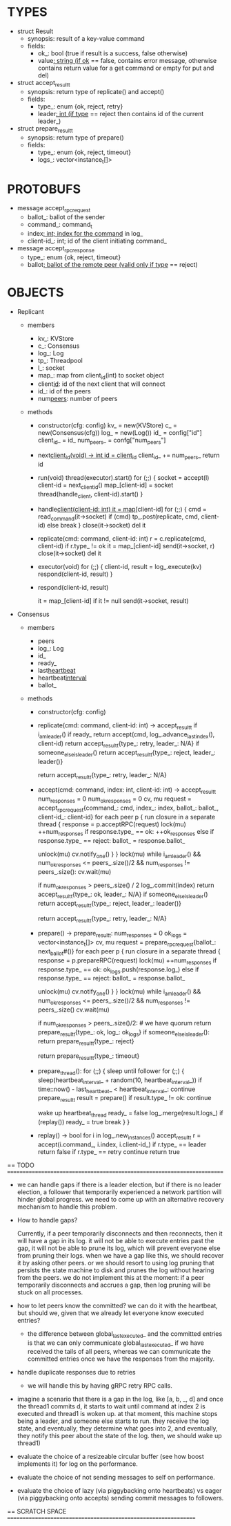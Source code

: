 * TYPES

- struct Result
  - synopsis: result of a key-value command
  - fields:
    - ok_: bool (true if result is a success, false otherwise)
    - value_: string (if ok_ == false, contains error message, otherwise
      contains return value for a get command or empty for put and del)

- struct accept_result_t
  - synopsis: return type of replicate() and accept()
  - fields:
    - type_: enum {ok, reject, retry}
    - leader_: int (if type_ == reject then contains id of the current leader_)

- struct prepare_result_t
  - synopsis: return type of prepare()
  - fields:
    - type_: enum {ok, reject, timeout}
    - logs_: vector<instance_t[]>

* PROTOBUFS

- message accept_rpc_request
  - ballot_: ballot of the sender
  - command_: command_t
  - index_: int; index for the command_ in log_
  - client-id_: int; id of the client initiating command_

- message accept_rpc_response
  - type_: enum {ok, reject, timeout}
  - ballot_: ballot of the remote peer (valid only if type_ == reject)

* OBJECTS

- Replicant

  - members
    - kv_: KVStore
    - c_: Consensus
    - log_: Log
    - tp_: Threadpool
    - l_: socket
    - map_: map from client_id(int) to socket object
    - client_id_: id of the next client that will connect
    - id_: id of the peers
    - num_peers_: number of peers

  - methods

    - constructor(cfg: config)
      kv_ = new(KVStore)
      c_ = new(Consensus(cfg))
      log_ = new(Log())
      id_ = config["id"]
      client_id_ = id_
      num_peers_ = confg["num_peers"]

    - next_client_id(void) -> int
      id = client_id_
      client_id_ += num_peers_
      return id

    - run(void)
      thread(executor).start()
      for (;;) {
        socket = accept(l)
        client-id = next_client_id()
        map_[client-id] = socket
        thread(handle_client, client-id).start()
      }

    - handle_client(client-id: int)
      it = map_[client-id]
      for (;;) {
        cmd = read_command(it->socket)
        if (cmd)
          tp_.post(replicate, cmd, client-id)
        else
          break
      }
      close(it->socket)
      del it

    - replicate(cmd: command, client-id: int)
      r = c.replicate(cmd, client-id)
      if r.type_ != ok
        it = map_[client-id]
        send(it->socket, r)
        close(it->socket)
        del it

    - executor(void)
      for (;;) {
        client-id, result = log_.execute(kv)
        respond(client-id, result)
      }

    - respond(client-id, result)
      # responds to the client with the result of the command execution. this
      # function will respond to the client only if the client originally sent
      # the request to this peer when it was a leader. this constraint is
      # implicitly enforced by having each peer assign a unique id to each
      # client.
      it = map_[client-id]
      if it != null
        send(it->socket, result)

- Consensus

  - members
    - peers
    - log_: Log
    - id_
    - ready_
    - last_heartbeat_
    - heartbeat_interval_
    - ballot_

  - methods

    - constructor(cfg: config)

    - replicate(cmd: command, client-id: int) -> accept_result_t
      if i_am_leader()
        if ready_
          return accept(cmd, log_.advance_last_index(), client-id)
        return accept_result_t{type_: retry, leader_: N/A}
      if someone_else_is_leader()
        return accept_result_t{type_: reject, leader_: leader()}
      # election in progress
      return accept_result_t{type_: retry, leader_: N/A}

    - accept(cmd: command, index: int, client-id: int) -> accept_result_t
      num_responses = 0
      num_ok_responses = 0
      cv, mu
      request = accept_rpc_request{command_: cmd,
                                   index_: index,
                                   ballot_: ballot_,
                                   client-id_: client-id}
      for each peer p {
        run closure in a separate thread {
          response = p.acceptRPC(request)
          lock(mu)
          ++num_responses
          if response.type_ == ok:
            ++ok_responses
          else if response.type_ == reject:
            ballot_ = response.ballot_
          # else it is a timeout error; we do nothing
          unlock(mu)
          cv.notify_one()
        }
      }
      lock(mu)
      while i_am_leader() &&
            num_ok_responses <= peers_.size()/2 &&
            num_responses != peers_.size():
        cv.wait(mu)

      if num_ok_responses > peers_.size() / 2
        log_.commit(index)
        return accept_result_t{type_: ok, leader_: N/A}
      if someone_else_is_leader()
        return accept_result_t{type_: reject, leader_: leader()}
      # RPCs timed out
      return accept_result_t{type_: retry, leader_: N/A}

    - prepare() -> prepare_result_t:
      num_responses = 0
      ok_logs = vector<instance_t[]>
      cv, mu
      request = prepare_rpc_request{ballot_: next_ballot#()}
      for each peer p {
        run closure in a separate thread {
          response = p.prepareRPC(request)
          lock(mu)
          ++num_responses
          if response.type_ == ok:
            ok_logs.push(response.log_)
          else if response.type_ == reject:
            ballot_ = response.ballot_
          # else it is a timeout error; we do nothing
          unlock(mu)
          cv.notify_one()
        }
      }
      lock(mu)
      while i_am_leader() &&
            num_ok_responses <= peers_.size()/2 &&
            num_responses != peers_.size()
        cv.wait(mu)
      # one of the above three conditions is false; handle each, starting with the
      # most likely one
      if num_ok_responses > peers_.size()/2: # we have quorum
        return prepare_result_t{type_: ok, log_: ok_logs}
      if someone_else_is_leader():
        return prepare_result_t{type_: reject}
      # multiple timeout responses
      return prepare_result_t{type_: timeout}

    - prepare_thread():
      for (;;) {
        sleep until follower
        for (;;) {
          sleep(heartbeat_interval_ + random(10, heartbeat_interval_))
          if time::now() - last_heartbeat_ < heartbeat_interval_:
            continue
          prepare_result_t result = prepare()
          if result.type_ != ok:
            continue
          # we are a leader
          wake up heartbeat_thread
          ready_ = false
          log_.merge(result.logs_)
          if (replay())
            ready_ = true
          break
        }
      }

    - replay() -> bool
      for i in log_.new_instances()
        accept_result_t r = accept(i.command_, i.index, i.client-id_)
        if r.type_ == leader
          return false
        if r.type_ == retry
          continue
      return true

== TODO ========================================================================

- we can handle gaps if there is a leader election, but if there is no leader
  election, a follower that temporarily experienced a network partition will
  hinder global progress. we need to come up with an alternative recovery
  mechanism to handle this problem.

- How to handle gaps?

  Currently, if a peer temporarily disconnects and then reconnects, then it will
  have a gap in its log. it will not be able to execute entries past the gap, it
  will not be able to prune its log, which will prevent everyone else from
  pruning their logs. when we have a gap like this, we should recover it by
  asking other peers. or we should resort to using log pruning that persists the
  state machine to disk and prunes the log without hearing from the peers. we do
  not implement this at the moment: if a peer temporarily disconnects and
  accrues a gap, then log pruning will be stuck on all processes.

- how to let peers know the committed? we can do it with the heartbeat, but
  should we, given that we already let everyone know executed entries?

  - the difference between global_last_executed_ and the committed entries is
    that we can only communicate global_last_executed_ if we have received the
    tails of all peers, whereas we can communicate the committed entries once we
    have the responses from the majority.

- handle duplicate responses due to retries

  - we will handle this by having gRPC retry RPC calls.

- imagine a scenario that there is a gap in the log, like [a, b, _, d] and once
  the thread1 commits d, it starts to wait until command at index 2 is executed
  and thread1 is woken up. at that moment, this machine stops being a leader,
  and someone else starts to run. they receive the log state, and eventually,
  they determine what goes into 2, and eventually, they notify this peer about
  the state of the log. then, we should wake up thread1)

- evaluate the choice of a resizeable circular buffer (see how boost implements
  it) for log on the performance.

- evaluate the choice of not sending messages to self on performance.

- evaluate the choice of lazy (via piggybacking onto heartbeats) vs eager (via
  piggybacking onto accepts) sending commit messages to followers.

== SCRATCH SPACE ===============================================================
